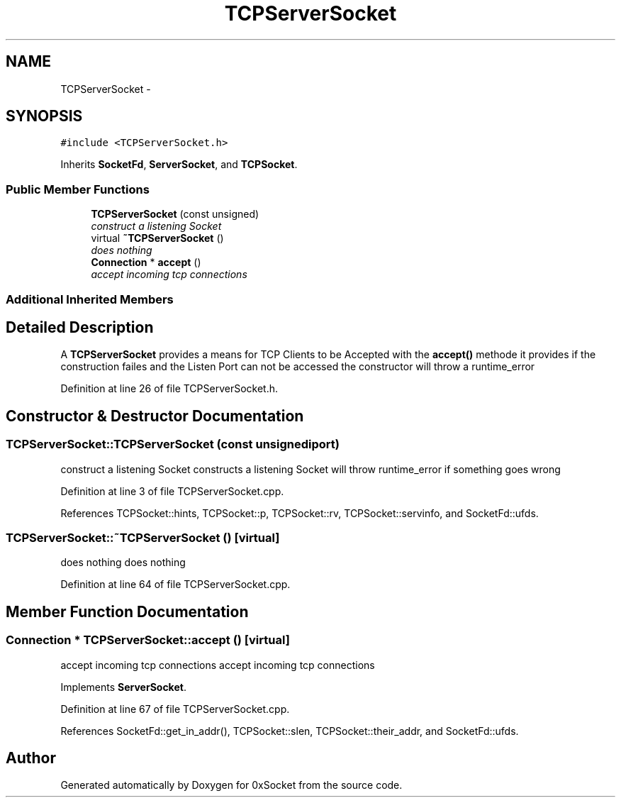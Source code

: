 .TH "TCPServerSocket" 3 "Thu Oct 2 2014" "Version 0.2" "0xSocket" \" -*- nroff -*-
.ad l
.nh
.SH NAME
TCPServerSocket \- 
.SH SYNOPSIS
.br
.PP
.PP
\fC#include <TCPServerSocket\&.h>\fP
.PP
Inherits \fBSocketFd\fP, \fBServerSocket\fP, and \fBTCPSocket\fP\&.
.SS "Public Member Functions"

.in +1c
.ti -1c
.RI "\fBTCPServerSocket\fP (const unsigned)"
.br
.RI "\fIconstruct a listening Socket \fP"
.ti -1c
.RI "virtual \fB~TCPServerSocket\fP ()"
.br
.RI "\fIdoes nothing \fP"
.ti -1c
.RI "\fBConnection\fP * \fBaccept\fP ()"
.br
.RI "\fIaccept incoming tcp connections \fP"
.in -1c
.SS "Additional Inherited Members"
.SH "Detailed Description"
.PP 
A \fBTCPServerSocket\fP provides a means for TCP Clients to be Accepted with the \fBaccept()\fP methode it provides if the construction failes and the Listen Port can not be accessed the constructor will throw a runtime_error 
.PP
Definition at line 26 of file TCPServerSocket\&.h\&.
.SH "Constructor & Destructor Documentation"
.PP 
.SS "TCPServerSocket::TCPServerSocket (const unsignediport)"

.PP
construct a listening Socket constructs a listening Socket will throw runtime_error if something goes wrong 
.PP
Definition at line 3 of file TCPServerSocket\&.cpp\&.
.PP
References TCPSocket::hints, TCPSocket::p, TCPSocket::rv, TCPSocket::servinfo, and SocketFd::ufds\&.
.SS "TCPServerSocket::~TCPServerSocket ()\fC [virtual]\fP"

.PP
does nothing does nothing 
.PP
Definition at line 64 of file TCPServerSocket\&.cpp\&.
.SH "Member Function Documentation"
.PP 
.SS "\fBConnection\fP * TCPServerSocket::accept ()\fC [virtual]\fP"

.PP
accept incoming tcp connections accept incoming tcp connections 
.PP
Implements \fBServerSocket\fP\&.
.PP
Definition at line 67 of file TCPServerSocket\&.cpp\&.
.PP
References SocketFd::get_in_addr(), TCPSocket::slen, TCPSocket::their_addr, and SocketFd::ufds\&.

.SH "Author"
.PP 
Generated automatically by Doxygen for 0xSocket from the source code\&.
